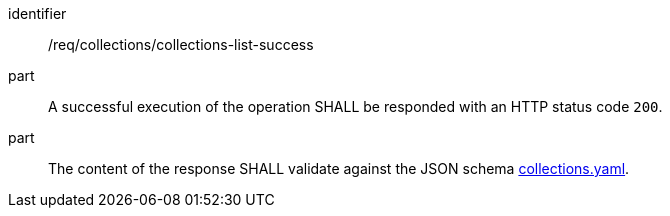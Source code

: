 [[req_collections_collections-list-success]]
[requirement]
====
[%metadata]
identifier:: /req/collections/collections-list-success
part:: A successful execution of the operation SHALL be responded with an HTTP status code `200`.
part:: The content of the response SHALL validate against the JSON schema http://beta.schemas.opengis.net/ogcapi/common/part2/0.1/collections/openapi/schemas/collections.yaml[collections.yaml].
====
